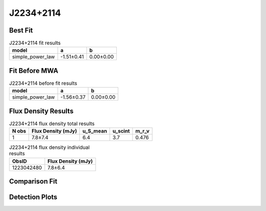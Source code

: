 .. _J2234+2114:
J2234+2114
==========

Best Fit
--------
.. image:: best_fits/J2234+2114_simple_power_law_fit.png
  :width: 800

.. csv-table:: J2234+2114 fit results
   :header: "model","a","b"

   "simple_power_law","-1.51±0.41","0.00±0.00"

Fit Before MWA
--------------
.. image:: before_mwa/J2234+2114_simple_power_law_fit.png
  :width: 800

.. csv-table:: J2234+2114 before fit results
   :header: "model","a","b"

   "simple_power_law","-1.56±0.37","0.00±0.00"


Flux Density Results
--------------------
.. csv-table:: J2234+2114 flux density total results
   :header: "N obs", "Flux Density (mJy)", "u_S_mean", "u_scint", "m_r_v"

   "1",  "7.8±7.4", "6.4", "3.7", "0.476"

.. csv-table:: J2234+2114 flux density individual results
   :header: "ObsID", "Flux Density (mJy)"

    "1223042480", "7.8±6.4"

Comparison Fit
--------------
.. image:: comparison_fits/J2234+2114_comparison_fit.png
  :width: 800

Detection Plots
---------------

.. image:: detection_plots/pf_1223042480_J2234+2114_22:34:56.64_+21:14:18.80_b100_1358.75ms_Cand.pfd.png
  :width: 800

.. image:: on_pulse_plots/1223042480_J2234+2114_100_bins_gaussian_components.png
  :width: 800